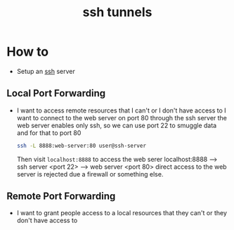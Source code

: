 :PROPERTIES:
:ID:       e1718b7e-31e1-46be-bcf6-f9078fd8ceb8
:END:
#+title: ssh tunnels
#+filetags: :computer-science:

* How to
- Setup an [[id:b266a53c-5617-44e7-af30-9012c1a18197][ssh]] server
** Local Port Forwarding 
- I want to access remote resources that I can't or I don't have access to
  I want to connect to the web server on port 80 through the ssh server
  the web server enables only ssh, so we can use port 22 to smuggle data and for that to port 80
  #+begin_src sh
    ssh -L 8888:web-server:80 user@ssh-server
  #+end_src
  Then visit =localhost:8888= to access the web serer
  localhost:8888 --> ssh server <port 22> --> web server <port 80>
  direct access to the web server is rejected due a firewall or something else.
** Remote Port Forwarding 
- I want to grant people access to a local resources that they can't or they don't have access to
